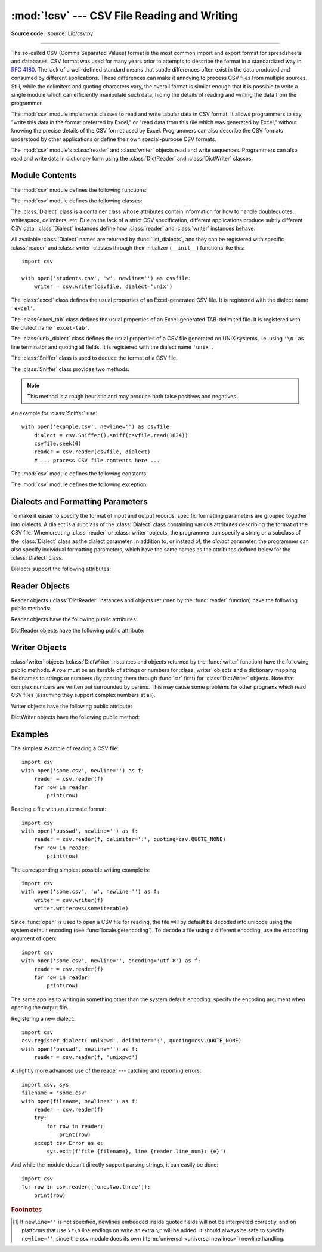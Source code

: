 :mod:`!csv` --- CSV File Reading and Writing
============================================

.. module:: csv
   :synopsis: Write and read tabular data to and from delimited files.

.. sectionauthor:: Skip Montanaro <skip.montanaro@gmail.com>

**Source code:** :source:`Lib/csv.py`

.. index::
   single: csv
   pair: data; tabular

--------------

The so-called CSV (Comma Separated Values) format is the most common import and
export format for spreadsheets and databases.  CSV format was used for many
years prior to attempts to describe the format in a standardized way in
:rfc:`4180`.  The lack of a well-defined standard means that subtle differences
often exist in the data produced and consumed by different applications.  These
differences can make it annoying to process CSV files from multiple sources.
Still, while the delimiters and quoting characters vary, the overall format is
similar enough that it is possible to write a single module which can
efficiently manipulate such data, hiding the details of reading and writing the
data from the programmer.

The :mod:`csv` module implements classes to read and write tabular data in CSV
format.  It allows programmers to say, "write this data in the format preferred
by Excel," or "read data from this file which was generated by Excel," without
knowing the precise details of the CSV format used by Excel.  Programmers can
also describe the CSV formats understood by other applications or define their
own special-purpose CSV formats.

The :mod:`csv` module's :class:`reader` and :class:`writer` objects read and
write sequences.  Programmers can also read and write data in dictionary form
using the :class:`DictReader` and :class:`DictWriter` classes.

.. seealso::

   :pep:`305` - CSV File API
      The Python Enhancement Proposal which proposed this addition to Python.


.. _csv-contents:

Module Contents
---------------

The :mod:`csv` module defines the following functions:


.. index::
   single: universal newlines; csv.reader function

.. function:: reader(csvfile, /, dialect='excel', **fmtparams)

   Return a :ref:`reader object <reader-objects>` that will process
   lines from the given *csvfile*.  A csvfile must be an iterable of
   strings, each in the reader's defined csv format.
   A csvfile is most commonly a file-like object or list.
   If *csvfile* is a file object,
   it should be opened with ``newline=''``. [1]_  An optional
   *dialect* parameter can be given which is used to define a set of parameters
   specific to a particular CSV dialect.  It may be an instance of a subclass of
   the :class:`Dialect` class or one of the strings returned by the
   :func:`list_dialects` function.  The other optional *fmtparams* keyword arguments
   can be given to override individual formatting parameters in the current
   dialect.  For full details about the dialect and formatting parameters, see
   section :ref:`csv-fmt-params`.

   Each row read from the csv file is returned as a list of strings.  No
   automatic data type conversion is performed unless the :data:`QUOTE_NONNUMERIC` format
   option is specified (in which case unquoted fields are transformed into floats).

   A short usage example::

      >>> import csv
      >>> with open('eggs.csv', newline='') as csvfile:
      ...     spamreader = csv.reader(csvfile, delimiter=' ', quotechar='|')
      ...     for row in spamreader:
      ...         print(', '.join(row))
      Spam, Spam, Spam, Spam, Spam, Baked Beans
      Spam, Lovely Spam, Wonderful Spam


.. function:: writer(csvfile, /, dialect='excel', **fmtparams)

   Return a writer object responsible for converting the user's data into delimited
   strings on the given file-like object.  *csvfile* can be any object with a
   :meth:`~io.TextIOBase.write` method.  If *csvfile* is a file object, it should be opened with
   ``newline=''`` [1]_.  An optional *dialect*
   parameter can be given which is used to define a set of parameters specific to a
   particular CSV dialect.  It may be an instance of a subclass of the
   :class:`Dialect` class or one of the strings returned by the
   :func:`list_dialects` function.  The other optional *fmtparams* keyword arguments
   can be given to override individual formatting parameters in the current
   dialect.  For full details about dialects and formatting parameters, see
   the :ref:`csv-fmt-params` section. To make it
   as easy as possible to interface with modules which implement the DB API, the
   value :const:`None` is written as the empty string.  While this isn't a
   reversible transformation, it makes it easier to dump SQL NULL data values to
   CSV files without preprocessing the data returned from a ``cursor.fetch*`` call.
   All other non-string data are stringified with :func:`str` before being written.

   A short usage example::

      import csv
      with open('eggs.csv', 'w', newline='') as csvfile:
          spamwriter = csv.writer(csvfile, delimiter=' ',
                                  quotechar='|', quoting=csv.QUOTE_MINIMAL)
          spamwriter.writerow(['Spam'] * 5 + ['Baked Beans'])
          spamwriter.writerow(['Spam', 'Lovely Spam', 'Wonderful Spam'])


.. function:: register_dialect(name[, dialect[, **fmtparams]])

   Associate *dialect* with *name*.  *name* must be a string. The
   dialect can be specified either by passing a sub-class of :class:`Dialect`, or
   by *fmtparams* keyword arguments, or both, with keyword arguments overriding
   parameters of the dialect. For full details about dialects and formatting
   parameters, see section :ref:`csv-fmt-params`.


.. function:: unregister_dialect(name)

   Delete the dialect associated with *name* from the dialect registry.  An
   :exc:`Error` is raised if *name* is not a registered dialect name.


.. function:: get_dialect(name)

   Return the dialect associated with *name*.  An :exc:`Error` is raised if
   *name* is not a registered dialect name.  This function returns an immutable
   :class:`Dialect`.

.. function:: list_dialects()

   Return the names of all registered dialects.


.. function:: field_size_limit([new_limit])

   Returns the current maximum field size allowed by the parser. If *new_limit* is
   given, this becomes the new limit.


The :mod:`csv` module defines the following classes:

.. class:: DictReader(f, fieldnames=None, restkey=None, restval=None, \
                      dialect='excel', *args, **kwds)

   Create an object that operates like a regular reader but maps the
   information in each row to a :class:`dict` whose keys are given by the
   optional *fieldnames* parameter.

   The *fieldnames* parameter is a :term:`sequence`.  If *fieldnames* is
   omitted, the values in the first row of file *f* will be used as the
   fieldnames and will be omitted from the results. If
   *fieldnames* is provided, they will be used and the first row will be
   included in the results.  Regardless of how the fieldnames are determined,
   the dictionary preserves their original ordering.

   If a row has more fields than fieldnames, the remaining data is put in a
   list and stored with the fieldname specified by *restkey* (which defaults
   to ``None``).  If a non-blank row has fewer fields than fieldnames, the
   missing values are filled-in with the value of *restval* (which defaults
   to ``None``).

   All other optional or keyword arguments are passed to the underlying
   :class:`reader` instance.

   If the argument passed to *fieldnames* is an iterator, it will be coerced to a :class:`list`.

   .. versionchanged:: 3.6
      Returned rows are now of type :class:`OrderedDict`.

   .. versionchanged:: 3.8
      Returned rows are now of type :class:`dict`.

   A short usage example::

       >>> import csv
       >>> with open('names.csv', newline='') as csvfile:
       ...     reader = csv.DictReader(csvfile)
       ...     for row in reader:
       ...         print(row['first_name'], row['last_name'])
       ...
       Eric Idle
       John Cleese

       >>> print(row)
       {'first_name': 'John', 'last_name': 'Cleese'}


.. class:: DictWriter(f, fieldnames, restval='', extrasaction='raise', \
                      dialect='excel', *args, **kwds)

   Create an object which operates like a regular writer but maps dictionaries
   onto output rows.  The *fieldnames* parameter is a :mod:`sequence
   <collections.abc>` of keys that identify the order in which values in the
   dictionary passed to the :meth:`~csvwriter.writerow` method are written to file
   *f*.  The optional *restval* parameter specifies the value to be
   written if the dictionary is missing a key in *fieldnames*.  If the
   dictionary passed to the :meth:`~csvwriter.writerow` method contains a key not found in
   *fieldnames*, the optional *extrasaction* parameter indicates what action to
   take.
   If it is set to ``'raise'``, the default value, a :exc:`ValueError`
   is raised.
   If it is set to ``'ignore'``, extra values in the dictionary are ignored.
   Any other optional or keyword arguments are passed to the underlying
   :class:`writer` instance.

   Note that unlike the :class:`DictReader` class, the *fieldnames* parameter
   of the :class:`DictWriter` class is not optional.

   If the argument passed to *fieldnames* is an iterator, it will be coerced to a :class:`list`.

   A short usage example::

       import csv

       with open('names.csv', 'w', newline='') as csvfile:
           fieldnames = ['first_name', 'last_name']
           writer = csv.DictWriter(csvfile, fieldnames=fieldnames)

           writer.writeheader()
           writer.writerow({'first_name': 'Baked', 'last_name': 'Beans'})
           writer.writerow({'first_name': 'Lovely', 'last_name': 'Spam'})
           writer.writerow({'first_name': 'Wonderful', 'last_name': 'Spam'})


.. class:: Dialect

   The :class:`Dialect` class is a container class whose attributes contain
   information for how to handle doublequotes, whitespace, delimiters, etc.
   Due to the lack of a strict CSV specification, different applications
   produce subtly different CSV data.  :class:`Dialect` instances define how
   :class:`reader` and :class:`writer` instances behave.

   All available :class:`Dialect` names are returned by :func:`list_dialects`,
   and they can be registered with specific :class:`reader` and :class:`writer`
   classes through their initializer (``__init__``) functions like this::

       import csv

       with open('students.csv', 'w', newline='') as csvfile:
           writer = csv.writer(csvfile, dialect='unix')


.. class:: excel()

   The :class:`excel` class defines the usual properties of an Excel-generated CSV
   file.  It is registered with the dialect name ``'excel'``.


.. class:: excel_tab()

   The :class:`excel_tab` class defines the usual properties of an Excel-generated
   TAB-delimited file.  It is registered with the dialect name ``'excel-tab'``.


.. class:: unix_dialect()

   The :class:`unix_dialect` class defines the usual properties of a CSV file
   generated on UNIX systems, i.e. using ``'\n'`` as line terminator and quoting
   all fields.  It is registered with the dialect name ``'unix'``.

   .. versionadded:: 3.2


.. class:: Sniffer()

   The :class:`Sniffer` class is used to deduce the format of a CSV file.

   The :class:`Sniffer` class provides two methods:

   .. method:: sniff(sample, delimiters=None)

      Analyze the given *sample* and return a :class:`Dialect` subclass
      reflecting the parameters found.  If the optional *delimiters* parameter
      is given, it is interpreted as a string containing possible valid
      delimiter characters.


   .. method:: has_header(sample)

      Analyze the sample text (presumed to be in CSV format) and return
      :const:`True` if the first row appears to be a series of column headers.
      Inspecting each column, one of two key criteria will be considered to
      estimate if the sample contains a header:

      - the second through n-th rows contain numeric values
      - the second through n-th rows contain strings where at least one value's
        length differs from that of the putative header of that column.

      Twenty rows after the first row are sampled; if more than half of columns +
      rows meet the criteria, :const:`True` is returned.

   .. note::

      This method is a rough heuristic and may produce both false positives and
      negatives.

An example for :class:`Sniffer` use::

   with open('example.csv', newline='') as csvfile:
       dialect = csv.Sniffer().sniff(csvfile.read(1024))
       csvfile.seek(0)
       reader = csv.reader(csvfile, dialect)
       # ... process CSV file contents here ...


.. _csv-constants:

The :mod:`csv` module defines the following constants:

.. data:: QUOTE_ALL

   Instructs :class:`writer` objects to quote all fields.


.. data:: QUOTE_MINIMAL

   Instructs :class:`writer` objects to only quote those fields which contain
   special characters such as *delimiter*, *quotechar*, ``'\r'``, ``'\n'``
   or any of the characters in *lineterminator*.


.. data:: QUOTE_NONNUMERIC

   Instructs :class:`writer` objects to quote all non-numeric fields.

   Instructs :class:`reader` objects to convert all non-quoted fields to type :class:`float`.

   .. note::
      Some numeric types, such as :class:`bool`, :class:`~fractions.Fraction`,
      or :class:`~enum.IntEnum`, have a string representation that cannot be
      converted to :class:`float`.
      They cannot be read in the :data:`QUOTE_NONNUMERIC` and
      :data:`QUOTE_STRINGS` modes.

.. data:: QUOTE_NONE

   Instructs :class:`writer` objects to never quote fields.
   When the current *delimiter*, *quotechar*, *escapechar*, ``'\r'``, ``'\n'``
   or any of the characters in *lineterminator* occurs in output data
   it is preceded by the current *escapechar* character.
   If *escapechar* is not set, the writer will raise :exc:`Error` if
   any characters that require escaping are encountered.
   Set *quotechar* to ``None`` to prevent its escaping.

   Instructs :class:`reader` objects to perform no special processing of quote characters.

.. data:: QUOTE_NOTNULL

   Instructs :class:`writer` objects to quote all fields which are not
   ``None``.  This is similar to :data:`QUOTE_ALL`, except that if a
   field value is ``None`` an empty (unquoted) string is written.

   Instructs :class:`reader` objects to interpret an empty (unquoted) field
   as ``None`` and to otherwise behave as :data:`QUOTE_ALL`.

   .. versionadded:: 3.12

.. data:: QUOTE_STRINGS

   Instructs :class:`writer` objects to always place quotes around fields
   which are strings.  This is similar to :data:`QUOTE_NONNUMERIC`, except that if a
   field value is ``None`` an empty (unquoted) string is written.

   Instructs :class:`reader` objects to interpret an empty (unquoted) string as ``None`` and
   to otherwise behave as :data:`QUOTE_NONNUMERIC`.

   .. versionadded:: 3.12

The :mod:`csv` module defines the following exception:


.. exception:: Error

   Raised by any of the functions when an error is detected.

.. _csv-fmt-params:

Dialects and Formatting Parameters
----------------------------------

To make it easier to specify the format of input and output records, specific
formatting parameters are grouped together into dialects.  A dialect is a
subclass of the :class:`Dialect` class containing various attributes
describing the format of the CSV file.  When creating :class:`reader` or
:class:`writer` objects, the programmer can specify a string or a subclass of
the :class:`Dialect` class as the dialect parameter.  In addition to, or instead
of, the *dialect* parameter, the programmer can also specify individual
formatting parameters, which have the same names as the attributes defined below
for the :class:`Dialect` class.

Dialects support the following attributes:


.. attribute:: Dialect.delimiter

   A one-character string used to separate fields.  It defaults to ``','``.


.. attribute:: Dialect.doublequote

   Controls how instances of *quotechar* appearing inside a field should
   themselves be quoted.  When :const:`True`, the character is doubled. When
   :const:`False`, the *escapechar* is used as a prefix to the *quotechar*.  It
   defaults to :const:`True`.

   On output, if *doublequote* is :const:`False` and no *escapechar* is set,
   :exc:`Error` is raised if a *quotechar* is found in a field.


.. attribute:: Dialect.escapechar

   A one-character string used by the writer to escape characters that
   require escaping:

      * the *delimiter*, the *quotechar*, ``'\r'``, ``'\n'`` and any of the
        characters in *lineterminator* are escaped if *quoting* is set to
        :const:`QUOTE_NONE`;
      * the *quotechar* is escaped if *doublequote* is :const:`False`;
      * the *escapechar* itself.

   On reading, the *escapechar* removes any special meaning from
   the following character. It defaults to :const:`None`, which disables escaping.

   .. versionchanged:: 3.11
      An empty *escapechar* is not allowed.

.. attribute:: Dialect.lineterminator

   The string used to terminate lines produced by the :class:`writer`. It defaults
   to ``'\r\n'``.

   .. note::

      The :class:`reader` is hard-coded to recognise either ``'\r'`` or ``'\n'`` as
      end-of-line, and ignores *lineterminator*. This behavior may change in the
      future.


.. attribute:: Dialect.quotechar

   A one-character string used to quote fields containing special characters,
   such as the *delimiter* or the *quotechar*, or which contain new-line
   characters (``'\r'``, ``'\n'`` or any of the characters in *lineterminator*).
   It defaults to ``'"'``.
   Can be set to ``None`` to prevent escaping ``'"'`` if *quoting* is set
   to :const:`QUOTE_NONE`.

   .. versionchanged:: 3.11
      An empty *quotechar* is not allowed.

.. attribute:: Dialect.quoting

   Controls when quotes should be generated by the writer and recognised by the
   reader.  It can take on any of the :ref:`QUOTE_\* constants <csv-constants>`
   and defaults to :const:`QUOTE_MINIMAL` if *quotechar* is not ``None``,
   and :const:`QUOTE_NONE` otherwise.


.. attribute:: Dialect.skipinitialspace

   When :const:`True`, spaces immediately following the *delimiter* are ignored.
   The default is :const:`False`.


.. attribute:: Dialect.strict

   When ``True``, raise exception :exc:`Error` on bad CSV input.
   The default is ``False``.

.. _reader-objects:

Reader Objects
--------------

Reader objects (:class:`DictReader` instances and objects returned by the
:func:`reader` function) have the following public methods:

.. method:: csvreader.__next__()

   Return the next row of the reader's iterable object as a list (if the object
   was returned from :func:`reader`) or a dict (if it is a :class:`DictReader`
   instance), parsed according to the current :class:`Dialect`.  Usually you
   should call this as ``next(reader)``.


Reader objects have the following public attributes:

.. attribute:: csvreader.dialect

   A read-only description of the dialect in use by the parser.


.. attribute:: csvreader.line_num

   The number of lines read from the source iterator. This is not the same as the
   number of records returned, as records can span multiple lines.


DictReader objects have the following public attribute:

.. attribute:: DictReader.fieldnames

   If not passed as a parameter when creating the object, this attribute is
   initialized upon first access or when the first record is read from the
   file.



Writer Objects
--------------

:class:`writer` objects (:class:`DictWriter` instances and objects returned by
the :func:`writer` function) have the following public methods.  A *row* must be
an iterable of strings or numbers for :class:`writer` objects and a dictionary
mapping fieldnames to strings or numbers (by passing them through :func:`str`
first) for :class:`DictWriter` objects.  Note that complex numbers are written
out surrounded by parens. This may cause some problems for other programs which
read CSV files (assuming they support complex numbers at all).


.. method:: csvwriter.writerow(row)

   Write the *row* parameter to the writer's file object, formatted according
   to the current :class:`Dialect`. Return the return value of the call to the
   *write* method of the underlying file object.

   .. versionchanged:: 3.5
      Added support of arbitrary iterables.

.. method:: csvwriter.writerows(rows)

   Write all elements in *rows* (an iterable of *row* objects as described
   above) to the writer's file object, formatted according to the current
   dialect.

Writer objects have the following public attribute:


.. attribute:: csvwriter.dialect

   A read-only description of the dialect in use by the writer.


DictWriter objects have the following public method:


.. method:: DictWriter.writeheader()

   Write a row with the field names (as specified in the constructor) to
   the writer's file object, formatted according to the current dialect. Return
   the return value of the :meth:`csvwriter.writerow` call used internally.

   .. versionadded:: 3.2
   .. versionchanged:: 3.8
      :meth:`writeheader` now also returns the value returned by
      the :meth:`csvwriter.writerow` method it uses internally.


.. _csv-examples:

Examples
--------

The simplest example of reading a CSV file::

   import csv
   with open('some.csv', newline='') as f:
       reader = csv.reader(f)
       for row in reader:
           print(row)

Reading a file with an alternate format::

   import csv
   with open('passwd', newline='') as f:
       reader = csv.reader(f, delimiter=':', quoting=csv.QUOTE_NONE)
       for row in reader:
           print(row)

The corresponding simplest possible writing example is::

   import csv
   with open('some.csv', 'w', newline='') as f:
       writer = csv.writer(f)
       writer.writerows(someiterable)

Since :func:`open` is used to open a CSV file for reading, the file
will by default be decoded into unicode using the system default
encoding (see :func:`locale.getencoding`).  To decode a file
using a different encoding, use the ``encoding`` argument of open::

   import csv
   with open('some.csv', newline='', encoding='utf-8') as f:
       reader = csv.reader(f)
       for row in reader:
           print(row)

The same applies to writing in something other than the system default
encoding: specify the encoding argument when opening the output file.

Registering a new dialect::

   import csv
   csv.register_dialect('unixpwd', delimiter=':', quoting=csv.QUOTE_NONE)
   with open('passwd', newline='') as f:
       reader = csv.reader(f, 'unixpwd')

A slightly more advanced use of the reader --- catching and reporting errors::

   import csv, sys
   filename = 'some.csv'
   with open(filename, newline='') as f:
       reader = csv.reader(f)
       try:
           for row in reader:
               print(row)
       except csv.Error as e:
           sys.exit(f'file {filename}, line {reader.line_num}: {e}')

And while the module doesn't directly support parsing strings, it can easily be
done::

   import csv
   for row in csv.reader(['one,two,three']):
       print(row)


.. rubric:: Footnotes

.. [1] If ``newline=''`` is not specified, newlines embedded inside quoted fields
   will not be interpreted correctly, and on platforms that use ``\r\n`` line endings
   on write an extra ``\r`` will be added.  It should always be safe to specify
   ``newline=''``, since the csv module does its own
   (:term:`universal <universal newlines>`) newline handling.
